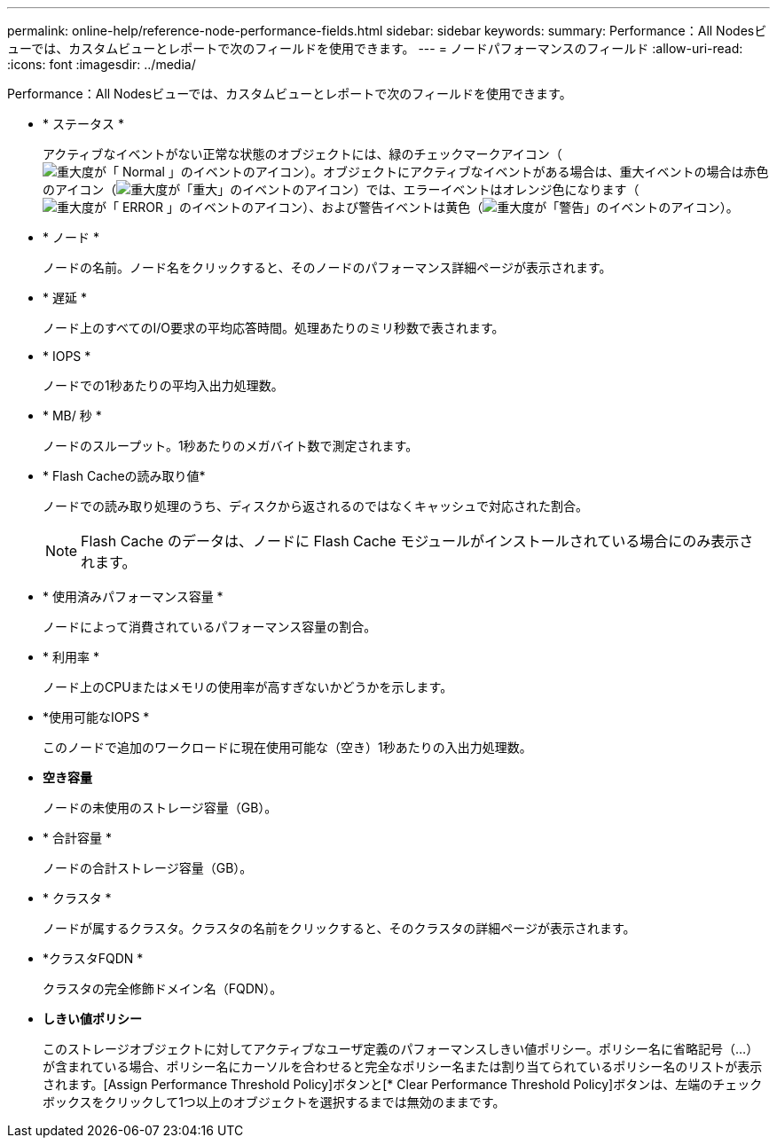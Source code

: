 ---
permalink: online-help/reference-node-performance-fields.html 
sidebar: sidebar 
keywords:  
summary: Performance：All Nodesビューでは、カスタムビューとレポートで次のフィールドを使用できます。 
---
= ノードパフォーマンスのフィールド
:allow-uri-read: 
:icons: font
:imagesdir: ../media/


[role="lead"]
Performance：All Nodesビューでは、カスタムビューとレポートで次のフィールドを使用できます。

* * ステータス *
+
アクティブなイベントがない正常な状態のオブジェクトには、緑のチェックマークアイコン（image:../media/sev-normal-um60.png["重大度が「 Normal 」のイベントのアイコン"]）。オブジェクトにアクティブなイベントがある場合は、重大イベントの場合は赤色のアイコン（image:../media/sev-critical-um60.png["重大度が「重大」のイベントのアイコン"]）では、エラーイベントはオレンジ色になります（image:../media/sev-error-um60.png["重大度が「 ERROR 」のイベントのアイコン"]）、および警告イベントは黄色（image:../media/sev-warning-um60.png["重大度が「警告」のイベントのアイコン"]）。

* * ノード *
+
ノードの名前。ノード名をクリックすると、そのノードのパフォーマンス詳細ページが表示されます。

* * 遅延 *
+
ノード上のすべてのI/O要求の平均応答時間。処理あたりのミリ秒数で表されます。

* * IOPS *
+
ノードでの1秒あたりの平均入出力処理数。

* * MB/ 秒 *
+
ノードのスループット。1秒あたりのメガバイト数で測定されます。

* * Flash Cacheの読み取り値*
+
ノードでの読み取り処理のうち、ディスクから返されるのではなくキャッシュで対応された割合。

+
[NOTE]
====
Flash Cache のデータは、ノードに Flash Cache モジュールがインストールされている場合にのみ表示されます。

====
* * 使用済みパフォーマンス容量 *
+
ノードによって消費されているパフォーマンス容量の割合。

* * 利用率 *
+
ノード上のCPUまたはメモリの使用率が高すぎないかどうかを示します。

* *使用可能なIOPS *
+
このノードで追加のワークロードに現在使用可能な（空き）1秒あたりの入出力処理数。

* *空き容量*
+
ノードの未使用のストレージ容量（GB）。

* * 合計容量 *
+
ノードの合計ストレージ容量（GB）。

* * クラスタ *
+
ノードが属するクラスタ。クラスタの名前をクリックすると、そのクラスタの詳細ページが表示されます。

* *クラスタFQDN *
+
クラスタの完全修飾ドメイン名（FQDN）。

* *しきい値ポリシー*
+
このストレージオブジェクトに対してアクティブなユーザ定義のパフォーマンスしきい値ポリシー。ポリシー名に省略記号（...）が含まれている場合、ポリシー名にカーソルを合わせると完全なポリシー名または割り当てられているポリシー名のリストが表示されます。[Assign Performance Threshold Policy]ボタンと[* Clear Performance Threshold Policy]ボタンは、左端のチェックボックスをクリックして1つ以上のオブジェクトを選択するまでは無効のままです。


